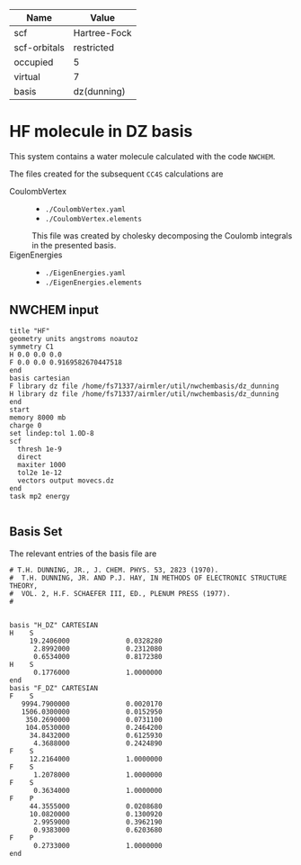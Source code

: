 | Name         | Value        |
|--------------+--------------|
| scf          | Hartree-Fock |
| scf-orbitals | restricted   |
| occupied     | 5            |
| virtual      | 7            |
| basis        | dz(dunning)  |

* HF molecule in DZ basis

This system contains a water molecule calculated with the code
=NWCHEM=.

The files created for the subsequent =CC4S= calculations
are
- CoulombVertex ::
  - =./CoulombVertex.yaml=
  - =./CoulombVertex.elements=
  This file was created by cholesky decomposing the
  Coulomb integrals in the presented basis.
- EigenEnergies ::
  - =./EigenEnergies.yaml=
  - =./EigenEnergies.elements=



** NWCHEM input
:PROPERTIES:
:CUSTOM_ID: nwchem-input
:END:

#+name: nwchem-input-file
#+begin_example
title "HF"
geometry units angstroms noautoz
symmetry C1
H 0.0 0.0 0.0
F 0.0 0.0 0.9169582670447518
end
basis cartesian
F library dz file /home/fs71337/airmler/util/nwchembasis/dz_dunning
H library dz file /home/fs71337/airmler/util/nwchembasis/dz_dunning
end
start
memory 8000 mb
charge 0
set lindep:tol 1.0D-8
scf
  thresh 1e-9
  direct
  maxiter 1000
  tol2e 1e-12
  vectors output movecs.dz
end
task mp2 energy

#+end_example

** Basis Set

The relevant entries of the basis file are

#+begin_example
# T.H. DUNNING, JR., J. CHEM. PHYS. 53, 2823 (1970). 
#  T.H. DUNNING, JR. AND P.J. HAY, IN METHODS OF ELECTRONIC STRUCTURE THEORY, 
#  VOL. 2, H.F. SCHAEFER III, ED., PLENUM PRESS (1977).
#   


basis "H_DZ" CARTESIAN
H    S
     19.2406000              0.0328280
      2.8992000              0.2312080
      0.6534000              0.8172380
H    S
      0.1776000              1.0000000
end
basis "F_DZ" CARTESIAN
F    S
   9994.7900000              0.0020170
   1506.0300000              0.0152950
    350.2690000              0.0731100
    104.0530000              0.2464200
     34.8432000              0.6125930
      4.3688000              0.2424890
F    S
     12.2164000              1.0000000
F    S
      1.2078000              1.0000000
F    S
      0.3634000              1.0000000
F    P
     44.3555000              0.0208680
     10.0820000              0.1300920
      2.9959000              0.3962190
      0.9383000              0.6203680
F    P
      0.2733000              1.0000000
end
#+end_example


